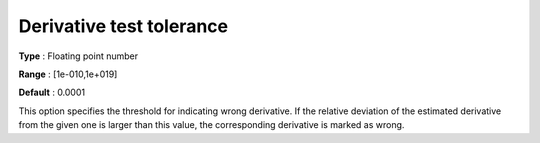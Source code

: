 

.. _IPOPT_Derivative_test_-_Derivative_test_tolerance:


Derivative test tolerance
=========================



**Type** :	Floating point number	

**Range** :	[1e-010,1e+019]	

**Default** :	0.0001	



This option specifies the threshold for indicating wrong derivative. If the relative deviation of the estimated derivative from the given one is larger than this value, the corresponding derivative is marked as wrong.

